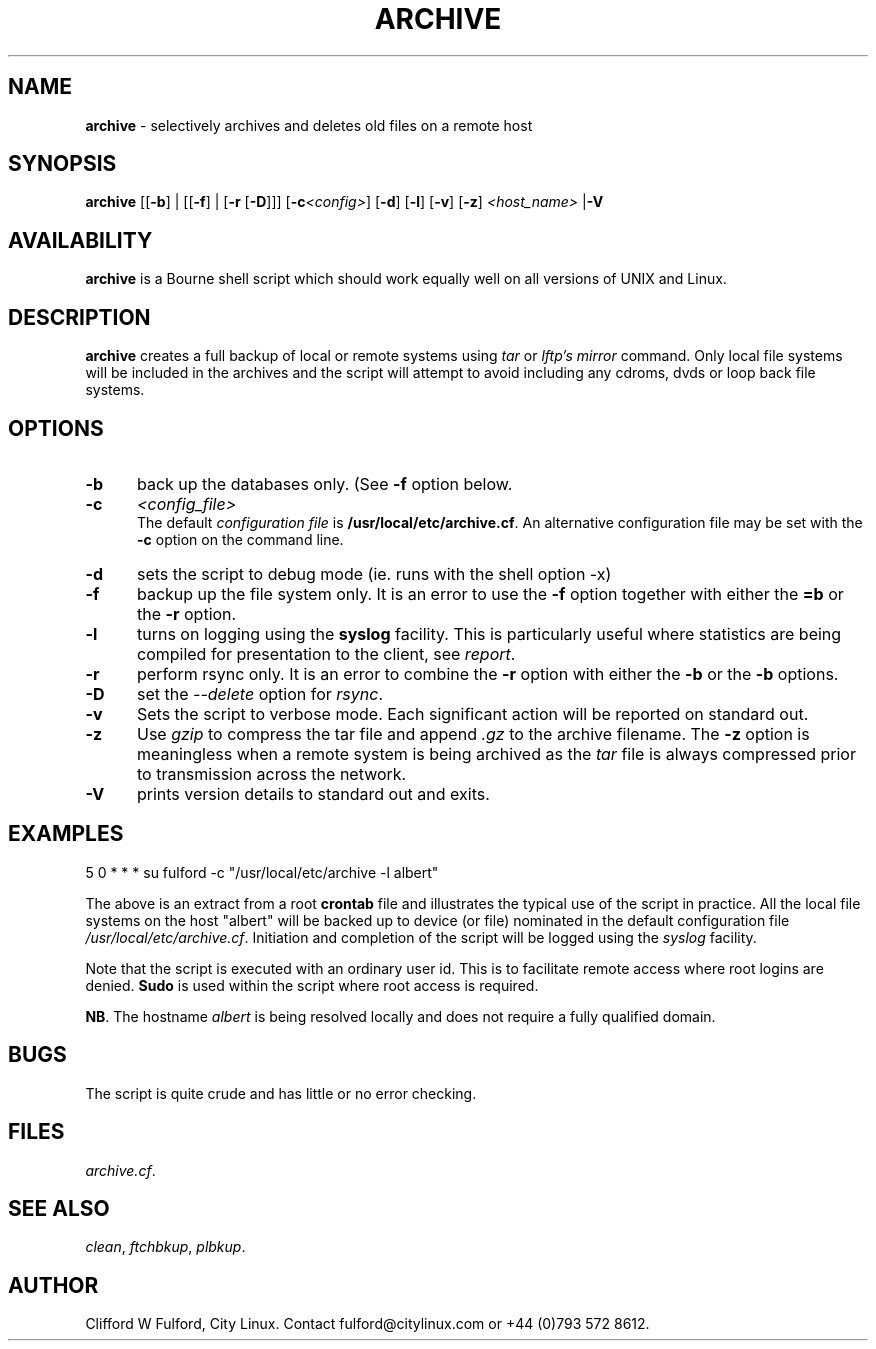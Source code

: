 .TH ARCHIVE 8l "31 December 2014" r1.199
.SH NAME
.B archive
- selectively archives and deletes old files on a remote host
.SH SYNOPSIS
\fBarchive\fR [[\fB-b\fR] | [[\fB-f\fR] | [\fB-r\fR [\fB-D\fR]]] [\fB-c\fI<config>\fR] [\fB-d\fR] [\fB-l\fR] [\fB-v\fR]
[\fB-z\fR]
\fI<host_name>\fR
|\fB-V\fR
.br
.SH AVAILABILITY
.B archive
is a Bourne shell script which should work equally well on all versions of UNIX
and Linux.
.SH DESCRIPTION
.B archive
creates a full backup of local or remote systems using \fItar\fR or
\fIlftp's mirror\fR command. Only local file systems will be included in
the archives and the script will attempt to avoid including any cdroms, dvds
or loop back file systems.
.SH OPTIONS
.TP 5
.B -b
back up the databases only. (See \fB-f\fR option below.
.TP 5
.B -c 
.I <config_file>
.br
The default \fIconfiguration file\fR is \fB/usr/local/etc/archive.cf\fR. An 
alternative configuration file may be set with the \fB-c\fR option on the 
command line.
.TP
.B -d 
sets the script to debug mode (ie. runs with the shell option -x)
.TP 5
.B -f
backup up the file system only. It is an error to use the \fB-f\fR option 
together with either the \fB=b\fR or the \fB-r\fR option.
.TP 5
.B -l
turns on logging using the 
.B syslog
facility. This is particularly useful where statistics are being compiled
for presentation to the client, see 
.IR report .
.TP 5
.B -r
perform rsync only. It is an error to combine the \fB-r\fR option with either
the \fB-b\fR or the \fB-b\fR options.
.TP 5
.B -D
set the \fI--delete\fR option for \fIrsync\fR.

.TP 5
.B -v 
Sets the script to verbose mode. Each significant action will be reported
on standard out.
.TP 5
.B -z
Use \fIgzip\fR to compress the tar file and  append \fI.gz\fR
to the archive filename. The \fB-z\fR option is meaningless when a remote
system is being archived as the \fItar\fR file is always compressed prior
to transmission across the network.
.TP 5
.B -V
prints version details to standard out and exits.
.SH EXAMPLES
.ft CW
.nf
5 0 * * * su fulford -c "/usr/local/etc/archive -l albert"
.fi
.ft R
.LP
The above is an extract from a root 
.B crontab 
file and illustrates the typical use of the script in practice. All the
local file systems on the host "albert" will be backed up to device (or
file) nominated in the default configuration file 
\fI/usr/local/etc/archive.cf\fR. Initiation and completion of the script
will be logged using the \fIsyslog\fR facility.
.LP
Note that the script is executed with an ordinary user id. This is to
facilitate remote access where root logins are denied.
.B Sudo 
is used within the script where root access is required.
.LP
.BR NB .
The hostname 
.I albert
is being resolved locally and does not require a fully qualified domain.
.SH BUGS
The script is quite crude and has little or no error checking.
.SH FILES
.IR archive.cf .
.SH SEE ALSO
.IR clean ,
.IR ftchbkup ,
.IR plbkup .
.SH AUTHOR
Clifford W Fulford, City Linux. Contact fulford@citylinux.com or +44 (0)793 572 8612.
